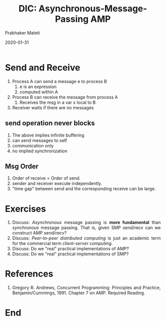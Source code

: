 
# -*- mode: org -*-
#+date: 2020-01-31
#+TITLE: DIC: Asynchronous-Message-Passing AMP
#+AUTHOR: Prabhaker Mateti
#+HTML_LINK_HOME: ../../Top/index.html
#+HTML_LINK_UP: ../
#+HTML_HEAD: <style> P,li {text-align: justify} code {color: brown;} @media screen {BODY {margin: 10%} }</style>
#+BIND: org-html-preamble-format (("en" "<a href=\"../../\"> ../../</a>"))
#+BIND: org-html-postamble-format (("en" "<hr size=1>Copyright &copy; 2020 <a href=\"http://www.wright.edu/~pmateti\">www.wright.edu/~pmateti</a> &bull; %d"))
#+STARTUP:showeverything
#+OPTIONS: toc:0

* Send and Receive

1. Process A can send a message e to process B
   1. e is an expression
   2. computed within A
2. Process B can receive the message from process A
   1. Receives the msg in a var x local to B
3. Receiver waits if there are no messages

** send operation never blocks

1. The above implies infinite buffering
1. can send messages to self
1. communication only
1. no implied synchronization


** Msg Order

5. Order of receive = Order of send.
6. sender and receiver execute independently.
7. "time gap" between send and the corresponding receive can be large.

* Exercises


1. Discuss: /Asynchronous/ message passing is *more fundamental* than
   /synchronous/ message passing. That is, given SMP send/recv can we
   construct AMP send/recv?
2. Discuss: /Peer-to-peer distributed computing/ is just an academic
   term for the commercial term /client-server computing/.
3. Discuss: Do we "real" practical implementations of AMP?
3. Discuss: Do we "real" practical implementations of SMP?

* References

1. Gregory R. Andrews, Concurrent Programming: Principles and Practice,
   Benjamin/Cummings, 1991. Chapter 7 on AMP. Required Reading.

* End
# Local variables:
# after-save-hook: org-html-export-to-html
# end:
